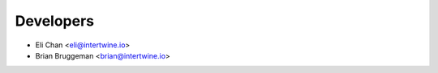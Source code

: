 ==========
Developers
==========

* Eli Chan <eli@intertwine.io>
* Brian Bruggeman <brian@intertwine.io>
